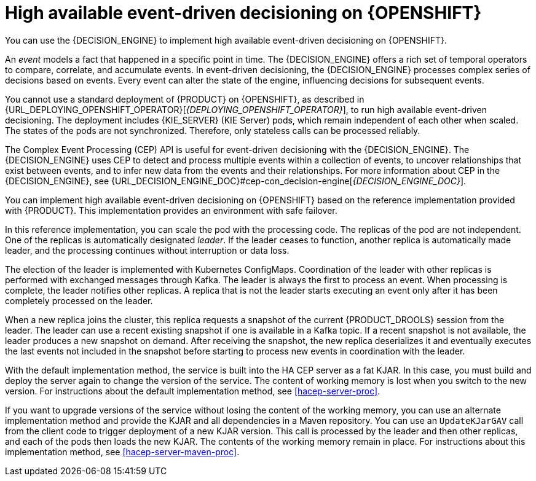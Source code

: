 [id='hacep-con']
= High available event-driven decisioning on {OPENSHIFT}

You can use the {DECISION_ENGINE} to implement high available event-driven decisioning on {OPENSHIFT}.

An _event_ models a fact that happened in a specific point in time. The {DECISION_ENGINE} offers a rich set of temporal operators to compare, correlate, and accumulate events. In event-driven decisioning, the {DECISION_ENGINE} processes complex series of decisions based on events. Every event can alter the state of the engine, influencing decisions for subsequent events.

You cannot use a standard deployment of {PRODUCT} on {OPENSHIFT}, as described in {URL_DEPLOYING_OPENSHIFT_OPERATOR}[_{DEPLOYING_OPENSHIFT_OPERATOR}_], to run high available event-driven decisioning. The deployment includes {KIE_SERVER} (KIE Server) pods, which remain independent of each other when scaled. The states of the pods are not synchronized. Therefore, only stateless calls can be processed reliably.

The Complex Event Processing (CEP) API is useful for event-driven decisioning with the {DECISION_ENGINE}. The {DECISION_ENGINE} uses CEP to detect and process multiple events within a collection of events, to uncover relationships that exist between events, and to infer new data from the events and their relationships. For more information about CEP in the {DECISION_ENGINE}, see {URL_DECISION_ENGINE_DOC}#cep-con_decision-engine[_{DECISION_ENGINE_DOC}_].

You can implement high available event-driven decisioning on {OPENSHIFT} based on the reference implementation provided with {PRODUCT}. This implementation provides an environment with safe failover.

In this reference implementation, you can scale the pod with the processing code. The replicas of the pod are not independent. One of the replicas is automatically designated _leader_. If the leader ceases to function, another replica is automatically made leader, and the processing continues without interruption or data loss.

The election of the leader is implemented with Kubernetes ConfigMaps. Coordination of the leader with other replicas is performed with exchanged messages through Kafka. The leader is always the first to process an event. When processing is complete, the leader notifies other replicas. A replica that is not the leader starts executing an event only after it has been completely processed on the leader. 

When a new replica joins the cluster, this replica requests a snapshot of the current {PRODUCT_DROOLS} session from the leader. The leader can use a recent existing snapshot if one is available in a Kafka topic. If a recent snapshot is not available, the leader produces a new snapshot on demand. After receiving the snapshot, the new replica deserializes it and eventually executes the last events not included in the snapshot before starting to process new events in coordination with the leader.

With the default implementation method, the service is built into the HA CEP server as a fat KJAR. In this case, you must build and deploy the server again to change the version of the service. The content of working memory is lost when you switch to the new version. For instructions about the default implementation method, see <<hacep-server-proc>>.

If you want to upgrade versions of the service without losing the content of the working memory, you can use an alternate implementation method and provide the KJAR and all dependencies in a Maven repository. You can use an `UpdateKJarGAV` call from the client code to trigger deployment of a new KJAR version. This call is processed by the leader and then other replicas, and each of the pods then loads the new KJAR. The contents of the working memory remain in place. For instructions about this implementation method, see <<hacep-server-maven-proc>>.
